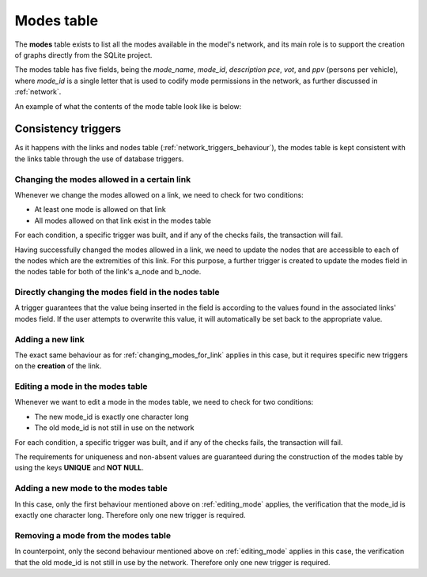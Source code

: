 .. _tables_modes:


Modes table
===========

The **modes** table exists to list all the modes available in the model's network,
and its main role is to support the creation of graphs directly from the SQLite
project.

The modes table has five fields, being the *mode_name*, *mode_id*, *description* 
*pce*, *vot*, and *ppv* (persons per vehicle), where *mode_id* is a single letter 
that is used to codify mode permissions in the network, as further discussed in 
:ref:`network`.

An example of what the contents of the mode table look like is below:

.. image:: ../images/modes_table.png
    :width: 750
    :align: center
    :alt: Link examples

Consistency triggers
--------------------
As it happens with the links and nodes table (:ref:`network_triggers_behaviour`),
the modes table is kept consistent with the links table through the use of
database triggers.

.. _changing_modes_for_link:

Changing the modes allowed in a certain link
^^^^^^^^^^^^^^^^^^^^^^^^^^^^^^^^^^^^^^^^^^^^

Whenever we change the modes allowed on a link, we need to check for two
conditions:

* At least one mode is allowed on that link
* All modes allowed on that link exist in the modes table

For each condition, a specific trigger was built, and if any of the checks
fails, the transaction will fail.

Having successfully changed the modes allowed in a link, we need to
update the nodes that are accessible to each of the nodes which are the
extremities of this link. For this purpose, a further trigger is created
to update the modes field in the nodes table for both of the link's a_node and
b_node.

Directly changing the modes field in the nodes table
^^^^^^^^^^^^^^^^^^^^^^^^^^^^^^^^^^^^^^^^^^^^^^^^^^^^

A trigger guarantees that the value being inserted in the field is according to
the values found in the associated links' modes field. If the user attempts to
overwrite this value, it will automatically be set back to the appropriate value.

.. _adding_new_link:

Adding a new link
^^^^^^^^^^^^^^^^^
The exact same behaviour as for :ref:`changing_modes_for_link` applies in this
case, but it requires specific new triggers on the **creation** of the link.

.. _editing_mode:

Editing a mode in the modes table
^^^^^^^^^^^^^^^^^^^^^^^^^^^^^^^^^
Whenever we want to edit a mode in the modes table, we need to check for two
conditions:

* The new mode_id is exactly one character long
* The old mode_id is not still in use on the network

For each condition, a specific trigger was built, and if any of the checks
fails, the transaction will fail.

The requirements for uniqueness and non-absent values are guaranteed during the
construction of the modes table by using the keys **UNIQUE** and **NOT NULL**.


.. _adding_new_mode:

Adding a new mode to the modes table
^^^^^^^^^^^^^^^^^^^^^^^^^^^^^^^^^^^^
In this case, only the first behaviour mentioned above on
:ref:`editing_mode` applies, the verification that the mode_id is
exactly one character long. Therefore only one new trigger is required.

.. _deleting_a_mode:

Removing a mode from the modes table
^^^^^^^^^^^^^^^^^^^^^^^^^^^^^^^^^^^^

In counterpoint, only the second behaviour mentioned above on
:ref:`editing_mode` applies in this case, the verification that the old
mode_id is not still in use by the network. Therefore only one new trigger is
required.